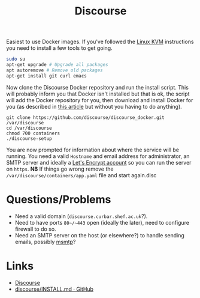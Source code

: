 :PROPERTIES:
:ID:       13de4e0e-4c14-48c8-897e-42862be8cfc1
:mtime:    20230215121954
:ctime:    20230215121954
:END:
#+TITLE: Discourse
#+FILETAGS: :gnu:linus:foss:web:

Easiest to use Docker images. If you've followed the [[id:fab2461a-c95a-47e3-9e5d-64af083c92e0][Linux KVM]] instructions you need to install a few tools to get
going.

#+begin_src bash
  sudo su
  apt-get upgrade # Upgrade all packages
  apt autoremove # Remove old packages
  apt-get install git curl emacs
#+end_src

Now clone the Discourse Docker repository and run the install script. This will probably inform you that Docker isn't
installed but that is ok, the script will add the Docker repository for you, then download and install Docker for you
(as described in [[https://www.digitalocean.com/community/tutorials/how-to-install-and-use-docker-on-ubuntu-20-04][this article]] but without you having to do anything).

#+begin_src
  git clone https://github.com/discourse/discourse_docker.git /var/discourse
  cd /var/discourse
  chmod 700 containers
  ./discourse-setup
#+end_src

You are now prompted for information about where the service will be running. You need a valid ~Hostname~ and email
address for administrator, an SMTP server and ideally a [[https://letsencrypt.org/][Let's Encrypt account]] so you can run the server on
~https~. **NB** If things go wrong remove the ~/var/discourse/containers/app.yaml~ file and start again.disc

* Questions/Problems

+ Need a valid domain (~discourse.curbar.shef.ac.uk~?).
+ Need to have ports ~80~/~443~ open (ideally the later), need to configure firewall to do so.
+ Need an SMTP server on the host (or elsewhere?) to handle sending emails, possibly [[https://marlam.de/msmtp/][msmtp]]?



* Links

+ [[https://www.discourse.org/][Discourse]]
+ [[https://github.com/discourse/discourse/blob/main/docs/INSTALL.md][discourse/INSTALL.md · GitHub]]
